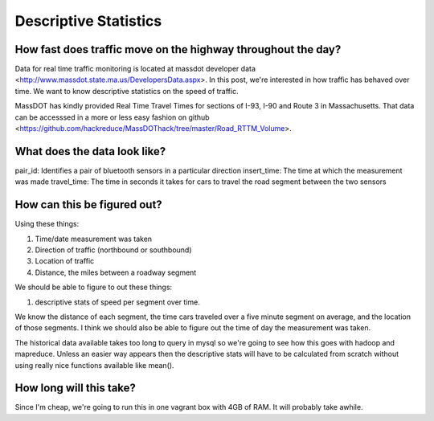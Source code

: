 Descriptive Statistics
======================

How fast does traffic move on the highway throughout the day?
-------------------------------------------------------------

Data for real time traffic monitoring is located at massdot developer data <http://www.massdot.state.ma.us/DevelopersData.aspx>. In this post, we're interested in how traffic has behaved over time. We want to know descriptive statistics on the speed of traffic.

MassDOT has kindly provided Real Time Travel Times for sections of I-93, I-90
and Route 3 in Massachusetts. That data can be accesssed in a more or less easy
fashion on github <https://github.com/hackreduce/MassDOThack/tree/master/Road_RTTM_Volume>.

What does the data look like?
-----------------------------

pair_id: Identifies a pair of bluetooth sensors in a particular direction
insert_time: The time at which the measurement was made
travel_time: The time in seconds it takes for cars to travel the road segment between the two sensors

How can this be figured out?
----------------------------

Using these things:

1) Time/date measurement was taken
2) Direction of traffic (northbound or southbound)
3) Location of traffic
4) Distance, the miles between a roadway segment

We should be able to figure to out these things:

1) descriptive stats of speed per segment over time.

We know the distance of each segment, the time cars traveled over a five
minute segment on average, and the location of those segments. I think we should
also be able to figure out the time of day the measurement was taken.

The historical data available takes too long to query in mysql so we're going
to see how this goes with hadoop and mapreduce. Unless an easier way appears
then the descriptive stats will have to be calculated from scratch without using
really nice functions available like mean().

How long will this take?
------------------------

Since I'm cheap, we're going to run this in one vagrant box with 4GB of RAM. It
will probably take awhile.



